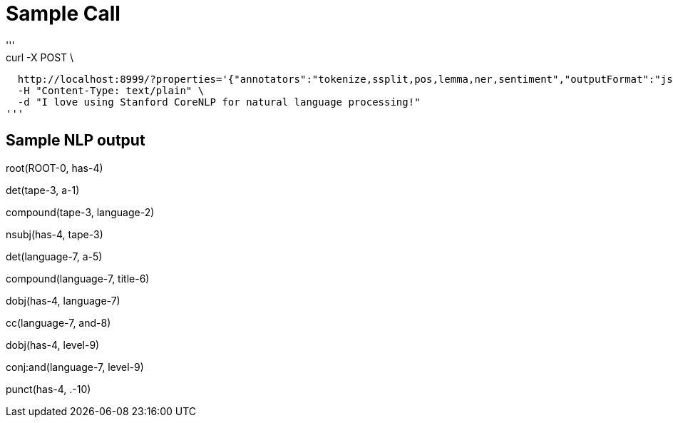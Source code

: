 # Sample Call
'''
curl -X POST \
  http://localhost:8999/?properties='{"annotators":"tokenize,ssplit,pos,lemma,ner,sentiment","outputFormat":"json"}' \
  -H "Content-Type: text/plain" \
  -d "I love using Stanford CoreNLP for natural language processing!"
'''

## Sample NLP output

root(ROOT-0, has-4)

det(tape-3, a-1)

compound(tape-3, language-2)

nsubj(has-4, tape-3)

det(language-7, a-5)

compound(language-7, title-6)

dobj(has-4, language-7)

cc(language-7, and-8)

dobj(has-4, level-9)

conj:and(language-7, level-9)

punct(has-4, .-10)
